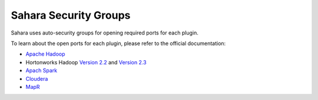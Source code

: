 
.. _sahara-security-groups:

Sahara Security Groups
----------------------

Sahara uses auto-security groups for opening required ports for each plugin.

To learn about the open ports for each plugin, please refer to the official
documentation:

* `Apache Hadoop <https://hadoop.apache.org/docs/r2.6.0/hadoop-project-dist/hadoop-common/ClusterSetup.html#Web_Interfaces>`_
* Hortonworks Hadoop
  `Version 2.2 <http://docs.hortonworks.com/HDPDocuments/HDP2/HDP-2.2.4/bk_HDP_Reference_Guide/content/reference_chap2.html>`_
  and `Version 2.3 <http://docs.hortonworks.com/HDPDocuments/HDP2/HDP-2.3.0/bk_HDP_Reference_Guide/content/reference_chap2.html>`_
* `Apach Spark <https://spark.apache.org/docs/1.3.1/security.html>`_
* `Cloudera <http://www.cloudera.com/content/cloudera/en/documentation/core/latest/topics/cdh_ig_ports_cdh5.html>`_
* `MapR <http://doc.mapr.com/display/MapR40x/Configuring+MapR+Security>`_

